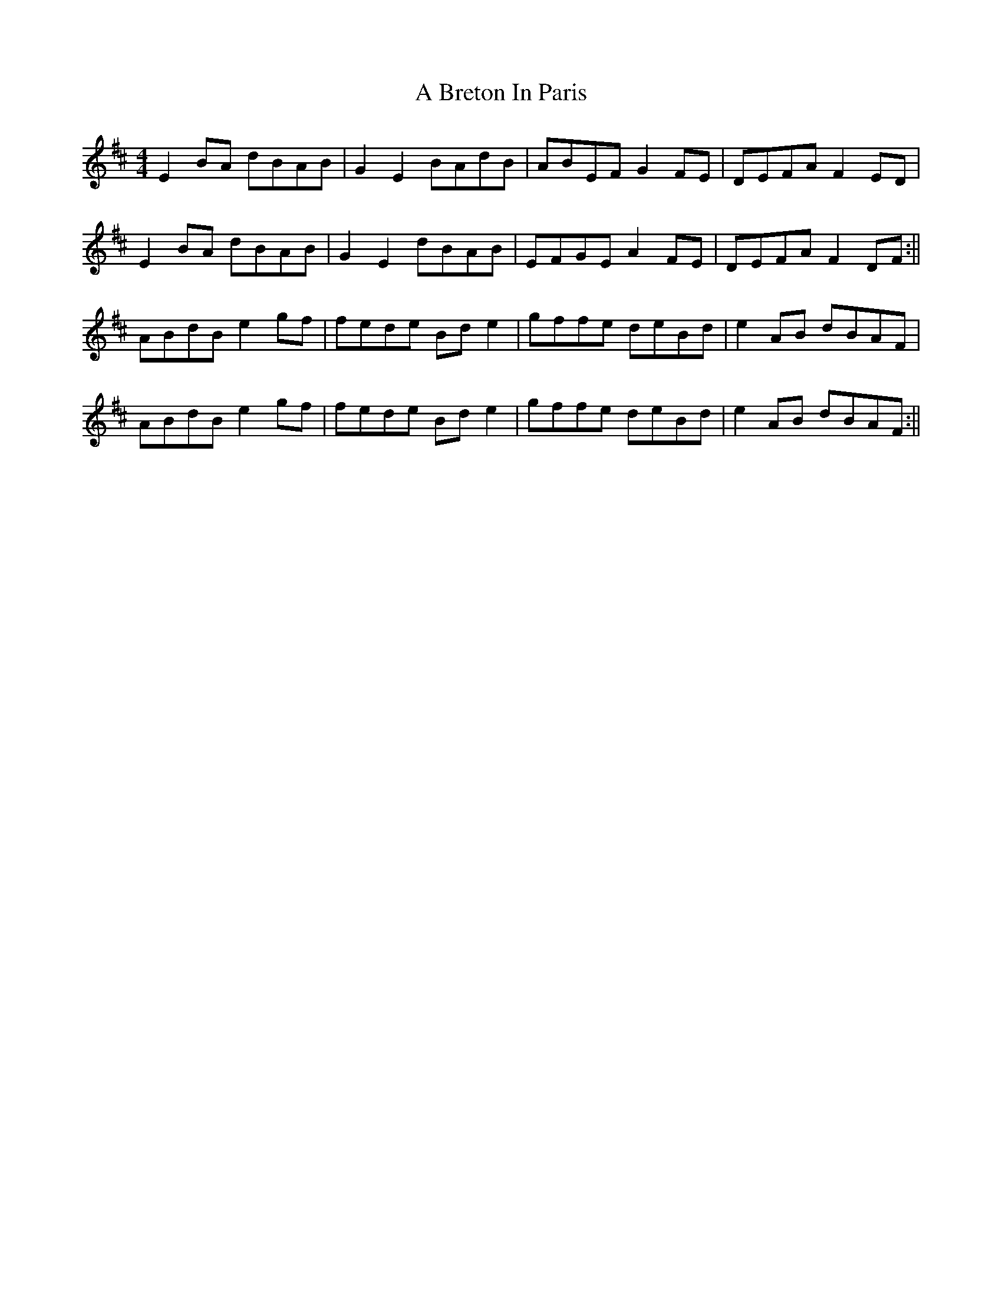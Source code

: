 X: 4
T: A Breton In Paris
Z: JACKB
S: https://thesession.org/tunes/12500#setting28691
R: reel
M: 4/4
L: 1/8
K: Dmaj
E2BA dBAB|G2 E2 BAdB|ABEF G2FE|DEFA F2ED|
E2BA dBAB|G2 E2 dBAB|EFGE A2FE|DEFA F2DF:||
ABdB e2gf|fede Bde2|gffe deBd|e2 AB dBAF|
ABdB e2gf|fede Bde2|gffe deBd|e2 AB dBAF:||
